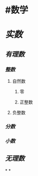 * #数学
* [[实数]]
** [[有理数]]
:PROPERTIES:
:collapsed: true
:END:
*** [[整数]]
**** 自然数
***** 零
***** 正整数
**** 负整数
*** [[分数]]
*** [[小数]]
** [[无理数]]
*
*